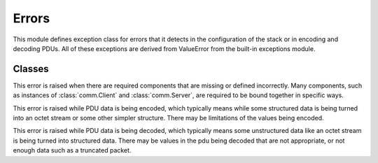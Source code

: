 .. BACpypes errors module

.. module:: errors

Errors
======

This module defines exception class for errors that it detects in the 
configuration of the stack or in encoding and decoding PDUs.  All of these
exceptions are derived from ValueError from the built-in exceptions module.

Classes
-------

.. class:: ConfigurationError

    This error is raised when there are required components that are missing
    or defined incorrectly.  Many components, such as instances of
    :class:`comm.Client` and :class:`comm.Server`, are required to be bound 
    together in specific ways.

.. class:: EncodingError

    This error is raised while PDU data is being encoded, which typically means
    while some structured data is being turned into an octet stream or some 
    other simpler structure.  There may be limitations of the values being 
    encoded.

.. class:: DecodingError

    This error is raised while PDU data is being decoded, which typically means
    some unstructured data like an octet stream is being turned into structured
    data.  There may be values in the pdu being decoded that are not
    appropriate, or not enough data such as a truncated packet.

